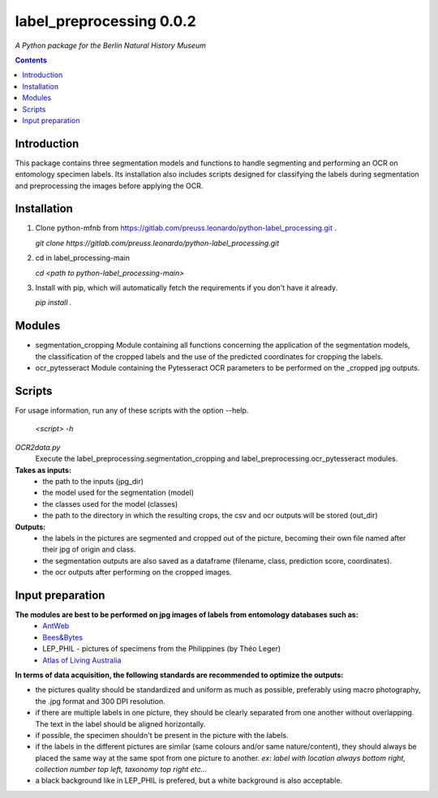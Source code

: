 label_preprocessing 0.0.2
===================================================================

*A Python package for the Berlin Natural History Museum*

.. contents ::

Introduction
------------
This package contains three segmentation models and functions to handle
segmenting and performing an OCR on entomology specimen labels. Its installation also includes 
scripts designed for classifying the labels during segmentation and preprocessing the images before applying the OCR.


Installation
------------
1. Clone python-mfnb from https://gitlab.com/preuss.leonardo/python-label_processing.git .

   `git clone https://gitlab.com/preuss.leonardo/python-label_processing.git`

2. cd in label_processing-main

   `cd <path to python-label_processing-main>`
   
3. Install with pip, which will automatically fetch the requirements if
   you don't have it already.

   `pip install .`


Modules
-------
*  segmentation_cropping
   Module containing all functions concerning the application of the segmentation
   models, the classification of the cropped labels and the use of the predicted coordinates for cropping the labels.  


*  ocr_pytesseract
   Module containing the Pytesseract OCR parameters to be performed on the _cropped jpg outputs.


Scripts
-------
For usage information, run any of these scripts with the option --help.

   `<script> -h`

*OCR2data.py*
   Execute the label_preprocessing.segmentation_cropping and label_preprocessing.ocr_pytesseract modules.

**Takes as inputs:**
   - the path to the inputs (jpg_dir)
   - the model used for the segmentation (model)
   - the classes used for the model (classes)
   - the path to the directory in which the resulting crops, the csv and ocr outputs will be stored (out_dir)

**Outputs:**
   - the labels in the pictures are segmented and cropped out of the picture, becoming their own file named after their jpg of origin and class.
   - the segmentation outputs are also saved as a dataframe (filename, class, prediction score, coordinates).
   - the ocr outputs after performing on the cropped images.


Input preparation
-----------------
**The modules are best to be performed on jpg images of labels from entomology databases such as:**
   - `AntWeb`_
   - `Bees&Bytes`_
   - LEP_PHIL - pictures of specimens from the Philippines (by Théo Leger)
   - `Atlas of Living Australia`_


**In terms of data acquisition, the following standards are recommended to optimize the outputs:**

- the pictures quality should be standardized and uniform as much as possible, preferably using macro photography, the .jpg format and    300 DPI resolution.
- if there are multiple labels in one picture, they should be clearly separated from one another without overlapping. The text in the label should be aligned horizontally.
- if possible, the specimen shouldn't be present in the picture with the labels.
- if the labels in the different pictures are similar (same colours and/or same nature/content), they should always be placed the same way at the same spot from one picture to another. *ex: label with location always bottom right, collection number top left, taxonomy top right etc...*
- a black background like in LEP_PHIL is prefered, but a white background is also acceptable.


.. _AntWeb: https://www.antweb.org/
.. _Bees&Bytes: https://www.zooniverse.org/projects/mfnberlin/bees-and-bytes  
.. _Atlas of Living Australia: https://www.ala.org.au/
